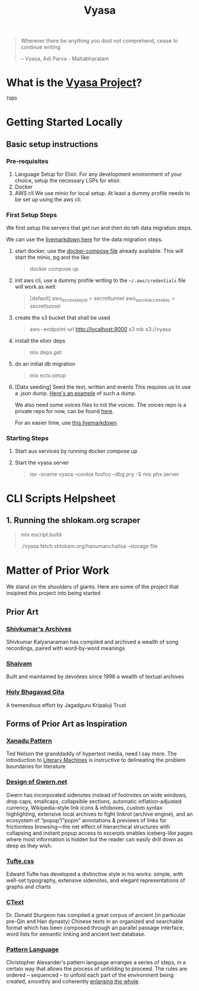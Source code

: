 #+title: Vyasa

#+BEGIN_QUOTE
Wherever there be anything you dost not comprehend, cease to continue writing

-- Vyasa, Adi Parva - Mahabharatam
#+END_QUOTE

*  What is the _*Vyasa Project*_?
=TODO=

* Getting Started Locally
** Basic setup instructions
*** Pre-requisites
1. Language Setup for Elixir. For any development environment of your choice, setup the necessary LSPs for elixir.
2. Docker
3. AWS cli
   We use minio for local setup. At least a dummy profile needs to be set up using the aws cli.

*** First Setup Steps
We first setup the servers that get run and then do teh data migration steps.

We can use the [[file:docs/migration_ritesh.livemd::Migration steps][livemarkdown here]] for the data migration steps.

1. start docker, use the [[file:docker-compose.yml][docker-compose file]] already available. This will start the minio, pg and the like
   #+begin_quote sh
   docker compose up
   #+end_quote
2. init aws cli, use a dummy profile
   writing to the =~/.aws/credentials= file will work as well:

   #+begin_quote toml
   [default]
   aws_access_key_id = secrettunnel
   aws_secret_access_key = secrettunnel
   #+end_quote
3. create the s3 bucket that shall be used
   #+begin_quote sh
   aws --endpoint-url http://localhost:9000 s3 mb s3://vyasa
   #+end_quote
4. install the elixir deps
   #+begin_quote elixir
   mix deps.get
   #+end_quote
5. do an initial db migration
   #+begin_quote elixir
   mix ecto.setup
   #+end_quote
6. [Data seeding] Seed the text, written and events
   This requires us to use a .json dump. [[./scripts/wow.json][Here's an example]] of such a dump.

   We also need some voices files to init the voices. The voices repo is a private repo for now, can be found [[https://github.com/ve1ld/voices][here]].

   For an easier time, use [[file:docs/migration_ritesh.livemd][this livemarkdown]].

*** Starting Steps
1. Start aux services by running docker compose up
2. Start the vyasa server
   #+begin_quote bash
iex --sname vyasa --cookie foofoo --dbg pry -S mix phx.server
   #+end_quote



* CLI Scripts Helpsheet
** 1. Running the shlokam.org scraper
#+begin_quote elixir
# build script
mix escript.build
# fetch from domain/path --storage :mode
./vyasa fetch shlokam.org/hanumanchalisa --storage file
#+end_quote

* Matter of Prior Work
We stand on the shoulders of giants. Here are some of the project that insipired this project into being started

** Prior Art
*** [[http://www.shivkumar.org/music/Thiruppavai-04-AazhiMazhaiKanna-Varali.htm][Shivkumar's Archives]]

Shivkumar Kalyanaraman has compiled and archived a wealth of song recordings, paired with word-by-word meanings

*** [[https://shaivam.org/hindu-prayer-hub/detail/521][Shaivam]]

Built and maintained by devotees since 1996 a wealth of textual archives

*** [[https://www.holy-bhagavad-gita.org/chapter/5/verse/8-9][Holy Bhagavad Gita]]

A tremendous effort by Jagadguru Kripaluji Trust

** Forms of Prior Art as Inspiration
*** [[http://worrydream.com/refs/Nelson-ComputerLibDreamMachines1975.pdf#page=57][Xanadu Pattern ]]

Ted Nelson the granddaddy of hypertext media, need I say more. The introduction to [[https://cs.brown.edu/people/nmeyrowi/LiteraryMachinesChapter2.pdf#page=12][Literary Machines]] is instructive to delineating the problem boundaries for literature

*** [[https://gwern.net/design][Design of Gwern.net]]

Gwern has incorporated sidenotes instead of footnotes on wide windows, drop caps, smallcaps, collapsible sections, automatic inflation-adjusted currency, Wikipedia-style link icons & infoboxes, custom syntax highlighting, extensive local archives to fight linkrot (archive engine), and an ecosystem of “popup”/“popin” annotations & previews of links for frictionless browsing—the net effect of hierarchical structures with collapsing and instant popup access to excerpts enables iceberg-like pages where most information is hidden but the reader can easily drill down as deep as they wish.

*** [[https://edwardtufte.github.io/tufte-css/][Tufte.css]]

Edward Tufte has developed a distinctive style in his works: simple, with well-set typography, extensive sidenotes, and elegant representations of graphs and charts

*** [[https://ctext.org/introduction][CText]]

Dr. Donald Sturgeon has compiled a great corpus of ancient (in particular pre-Qin and Han dynasty) Chinese texts in an organized and searchable format which has been composed through an parallel passage interface, word lists for semantic linking and ancient text database.

*** [[https://www.iwritewordsgood.com/apl/patterns/apl101.htm][Pattern Language]]
Christopher Alexander's pattern language arranges a series of  steps, in a certain way that allows the process of unfolding to proceed. The rules are ordered – sequenced – to unfold each part of the environment being created, smoothly and coherently [[https://www.livingneighborhoods.org/ht-0/morphogenesis-two.htm][enlarging the whole]].
